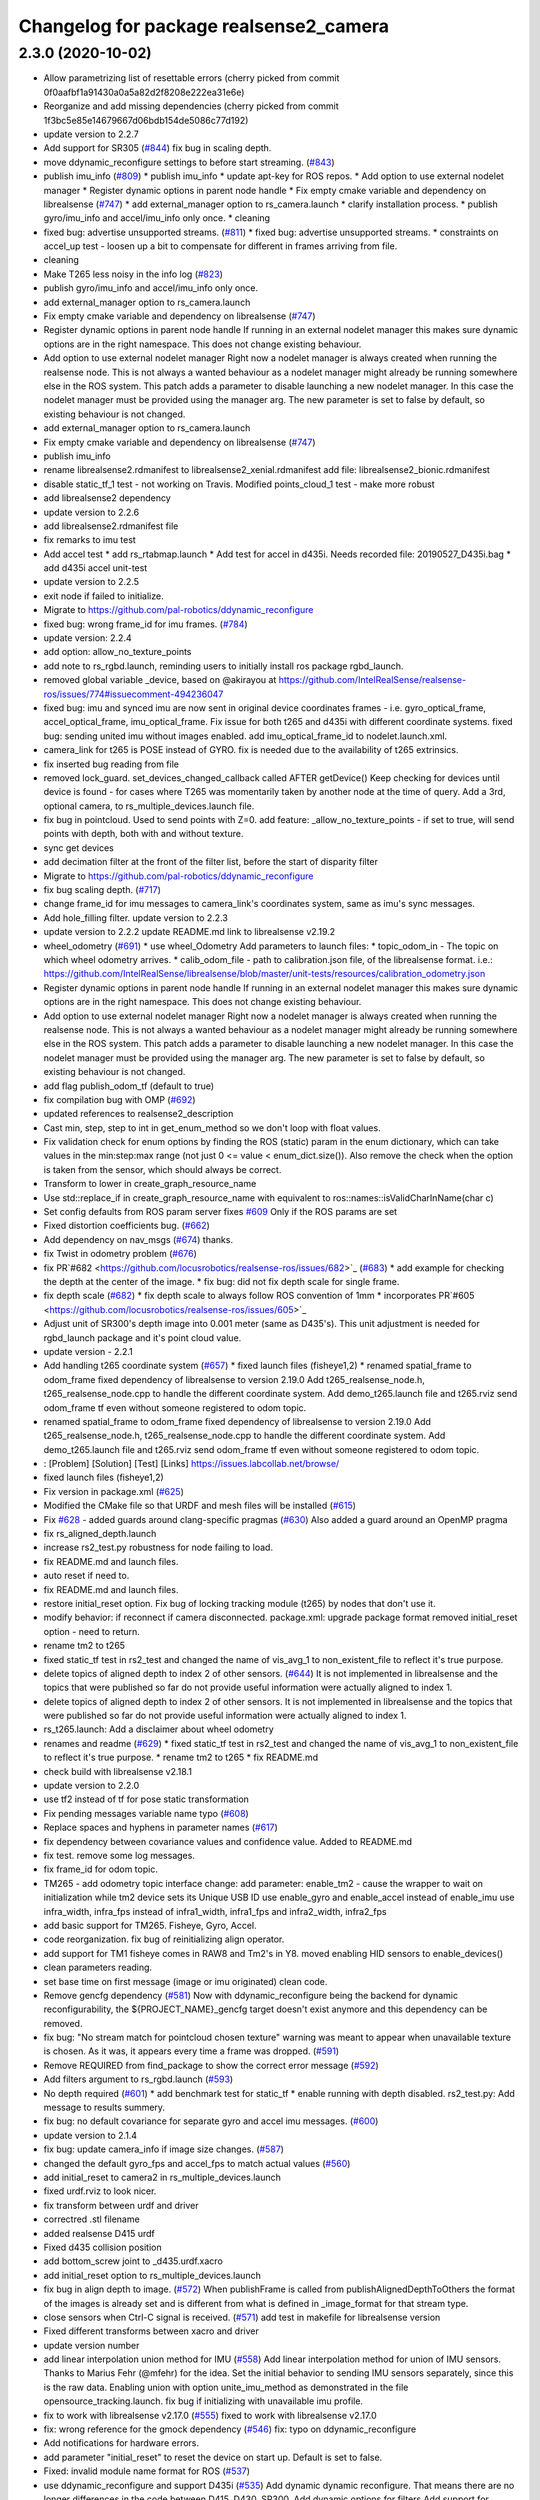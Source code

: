 ^^^^^^^^^^^^^^^^^^^^^^^^^^^^^^^^^^^^^^^
Changelog for package realsense2_camera
^^^^^^^^^^^^^^^^^^^^^^^^^^^^^^^^^^^^^^^

2.3.0 (2020-10-02)
------------------
* Allow parametrizing list of resettable errors
  (cherry picked from commit 0f0aafbf1a91430a0a5a82d2f8208e222ea31e6e)
* Reorganize and add missing dependencies
  (cherry picked from commit 1f3bc5e85e14679667d06bdb154de5086c77d192)
* update version to 2.2.7
* Add support for SR305 (`#844 <https://github.com/locusrobotics/realsense-ros/issues/844>`_)
  fix bug in scaling depth.
* move ddynamic_reconfigure settings to before start streaming. (`#843 <https://github.com/locusrobotics/realsense-ros/issues/843>`_)
* publish imu_info (`#809 <https://github.com/locusrobotics/realsense-ros/issues/809>`_)
  * publish imu_info
  * update apt-key for ROS repos.
  * Add option to use external nodelet manager
  * Register dynamic options in parent node handle
  * Fix empty cmake variable and dependency on librealsense (`#747 <https://github.com/locusrobotics/realsense-ros/issues/747>`_)
  * add external_manager option to rs_camera.launch
  * clarify installation process.
  * publish gyro/imu_info and accel/imu_info only once.
  * cleaning
* fixed bug: advertise unsupported streams. (`#811 <https://github.com/locusrobotics/realsense-ros/issues/811>`_)
  * fixed bug: advertise unsupported streams.
  * constraints on accel_up test - loosen up a bit to compensate for different in frames arriving from file.
* cleaning
* Make T265 less noisy in the info log (`#823 <https://github.com/locusrobotics/realsense-ros/issues/823>`_)
* publish gyro/imu_info and accel/imu_info only once.
* add external_manager option to rs_camera.launch
* Fix empty cmake variable and dependency on librealsense (`#747 <https://github.com/locusrobotics/realsense-ros/issues/747>`_)
* Register dynamic options in parent node handle
  If running in an external nodelet manager this makes sure dynamic options are in the right namespace. This does not change existing behaviour.
* Add option to use external nodelet manager
  Right now a nodelet manager is always created when running the realsense
  node. This is not always a wanted behaviour as a nodelet manager might
  already be running somewhere else in the ROS system. This patch adds a
  parameter to disable launching a new nodelet manager. In this case the
  nodelet manager must be provided using the manager arg. The new
  parameter is set to false by default, so existing behaviour is not
  changed.
* add external_manager option to rs_camera.launch
* Fix empty cmake variable and dependency on librealsense (`#747 <https://github.com/locusrobotics/realsense-ros/issues/747>`_)
* publish imu_info
* rename librealsense2.rdmanifest to librealsense2_xenial.rdmanifest
  add file: librealsense2_bionic.rdmanifest
* disable static_tf_1 test - not working on Travis.
  Modified points_cloud_1 test - make more robust
* add librealsense2 dependency
* update version to 2.2.6
* add librealsense2.rdmanifest file
* fix remarks to imu test
* Add accel test
  * add rs_rtabmap.launch
  * Add test for accel in d435i. Needs recorded file: 20190527_D435i.bag
  * add d435i accel unit-test
* update version to 2.2.5
* exit node if failed to initialize.
* Migrate to https://github.com/pal-robotics/ddynamic_reconfigure
* fixed bug: wrong frame_id for imu frames. (`#784 <https://github.com/locusrobotics/realsense-ros/issues/784>`_)
* update version: 2.2.4
* add option: allow_no_texture_points
* add note to rs_rgbd.launch, reminding users to initially install ros package rgbd_launch.
* removed global variable _device, based on @akirayou at https://github.com/IntelRealSense/realsense-ros/issues/774#issuecomment-494236047
* fixed bug: imu and synced imu are now sent in original device coordinates frames - i.e. gyro_optical_frame, accel_optical_frame, imu_optical_frame. Fix issue for both t265 and d435i with different coordinate systems.
  fixed bug: sending united imu without images enabled.
  add imu_optical_frame_id to nodelet.launch.xml.
* camera_link for t265 is POSE instead of GYRO.
  fix is needed due to the availability of t265 extrinsics.
* fix inserted bug reading from file
* removed lock_guard.
  set_devices_changed_callback called AFTER getDevice()
  Keep checking for devices until device is found - for cases where T265 was momentarily taken by another node at the time of query.
  Add a 3rd, optional camera, to rs_multiple_devices.launch file.
* fix bug in pointcloud. Used to send points with Z=0.
  add feature: _allow_no_texture_points - if set to true, will send points with depth, both with and without texture.
* sync get devices
* add decimation filter at the front of the filter list, before the start of disparity filter
* Migrate to https://github.com/pal-robotics/ddynamic_reconfigure
* fix bug scaling depth. (`#717 <https://github.com/locusrobotics/realsense-ros/issues/717>`_)
* change frame_id for imu messages to camera_link's coordinates system, same as imu's sync messages.
* Add hole_filling filter.
  update version to 2.2.3
* update version to 2.2.2
  update README.md link to librealsense v2.19.2
* wheel_odometry (`#691 <https://github.com/locusrobotics/realsense-ros/issues/691>`_)
  * use wheel_Odometry
  Add parameters to launch files:
  * topic_odom_in - The topic on which wheel odometry arrives.
  * calib_odom_file - path to calibration.json file, of the librealsense format. i.e.: https://github.com/IntelRealSense/librealsense/blob/master/unit-tests/resources/calibration_odometry.json
* Register dynamic options in parent node handle
  If running in an external nodelet manager this makes sure dynamic options are in the right namespace. This does not change existing behaviour.
* Add option to use external nodelet manager
  Right now a nodelet manager is always created when running the realsense
  node. This is not always a wanted behaviour as a nodelet manager might
  already be running somewhere else in the ROS system. This patch adds a
  parameter to disable launching a new nodelet manager. In this case the
  nodelet manager must be provided using the manager arg. The new
  parameter is set to false by default, so existing behaviour is not
  changed.
* add flag publish_odom_tf (default to true)
* fix compilation bug with OMP (`#692 <https://github.com/locusrobotics/realsense-ros/issues/692>`_)
* updated references to realsense2_description
* Cast min, step, step to int in get_enum_method
  so we don't loop with float values.
* Fix validation check for enum options
  by finding the ROS (static) param in the enum dictionary, which can take
  values in the min:step:max range (not just 0 <= value < enum_dict.size()).
  Also remove the check when the option is taken from the sensor, which
  should always be correct.
* Transform to lower in create_graph_resource_name
* Use std::replace_if in create_graph_resource_name
  with equivalent to ros::names::isValidCharInName(char c)
* Set config defaults from ROS param server
  fixes `#609 <https://github.com/locusrobotics/realsense-ros/issues/609>`_
  Only if the ROS params are set
* Fixed distortion coefficients bug. (`#662 <https://github.com/locusrobotics/realsense-ros/issues/662>`_)
* Add dependency on nav_msgs (`#674 <https://github.com/locusrobotics/realsense-ros/issues/674>`_)
  thanks.
* fix Twist in odometry problem (`#676 <https://github.com/locusrobotics/realsense-ros/issues/676>`_)
* fix PR`#682 <https://github.com/locusrobotics/realsense-ros/issues/682>`_ (`#683 <https://github.com/locusrobotics/realsense-ros/issues/683>`_)
  * add example for checking the depth at the center of the image.
  * fix bug: did not fix depth scale for single frame.
* fix depth scale (`#682 <https://github.com/locusrobotics/realsense-ros/issues/682>`_)
  * fix depth scale to always follow ROS convention of 1mm
  * incorporates PR`#605 <https://github.com/locusrobotics/realsense-ros/issues/605>`_
* Adjust unit of SR300's depth image into 0.001 meter (same as D435's). This unit adjustment is needed for rgbd_launch package and it's point cloud value.
* update version - 2.2.1
* Add handling t265 coordinate system (`#657 <https://github.com/locusrobotics/realsense-ros/issues/657>`_)
  * fixed launch files (fisheye1,2)
  * renamed spatial_frame to odom_frame
  fixed dependency of librealsense to version 2.19.0
  Add t265_realsense_node.h, t265_realsense_node.cpp to handle the different coordinate system.
  Add demo_t265.launch file and t265.rviz
  send odom_frame tf even without someone registered to odom topic.
* renamed spatial_frame to odom_frame
  fixed dependency of librealsense to version 2.19.0
  Add t265_realsense_node.h, t265_realsense_node.cpp to handle the different coordinate system.
  Add demo_t265.launch file and t265.rviz
  send odom_frame tf even without someone registered to odom topic.
* :
  [Problem]
  [Solution]
  [Test]
  [Links]
  https://issues.labcollab.net/browse/
* fixed launch files (fisheye1,2)
* Fix version in package.xml (`#625 <https://github.com/locusrobotics/realsense-ros/issues/625>`_)
* Modified the CMake file so that URDF and mesh files will be installed (`#615 <https://github.com/locusrobotics/realsense-ros/issues/615>`_)
* Fix `#628 <https://github.com/locusrobotics/realsense-ros/issues/628>`_ - added guards around clang-specific pragmas (`#630 <https://github.com/locusrobotics/realsense-ros/issues/630>`_)
  Also added a guard around an OpenMP pragma
* fix rs_aligned_depth.launch
* increase rs2_test.py robustness for node failing to load.
* fix README.md and launch files.
* auto reset if need to.
* fix README.md and launch files.
* restore initial_reset option.
  Fix bug of locking tracking module (t265) by nodes that don't use it.
* modify behavior: if reconnect if camera disconnected.
  package.xml: upgrade package format
  removed initial_reset option - need to return.
* rename tm2 to t265
* fixed static_tf test in rs2_test and changed the name of vis_avg_1 to non_existent_file to reflect it's true purpose.
* delete topics of aligned depth to index 2 of other sensors. (`#644 <https://github.com/locusrobotics/realsense-ros/issues/644>`_)
  It is not implemented in librealsense and the topics that were published so far do not provide useful information were actually aligned to index 1.
* delete topics of aligned depth to index 2 of other sensors.
  It is not implemented in librealsense and the topics that were published so far do not provide useful information were actually aligned to index 1.
* rs_t265.launch: Add a disclaimer about wheel odometry
* renames and readme (`#629 <https://github.com/locusrobotics/realsense-ros/issues/629>`_)
  * fixed static_tf test in rs2_test and changed the name of vis_avg_1 to non_existent_file to reflect it's true purpose.
  * rename tm2 to t265
  * fix README.md
* check build with librealsense v2.18.1
* update version to 2.2.0
* use tf2 instead of tf for pose static transformation
* Fix pending messages variable name typo (`#608 <https://github.com/locusrobotics/realsense-ros/issues/608>`_)
* Replace spaces and hyphens in parameter names (`#617 <https://github.com/locusrobotics/realsense-ros/issues/617>`_)
* fix dependency between covariance values and confidence value.
  Added to README.md
* fix test. remove some log messages.
* fix frame_id for odom topic.
* TM265 - add odometry topic
  interface change: add parameter: enable_tm2 - cause the wrapper to wait on initialization while tm2 device sets its Unique USB ID
  use enable_gyro and enable_accel instead of enable_imu
  use infra_width, infra_fps instead of infra1_width, infra1_fps and infra2_width, infra2_fps
* add basic support for TM265. Fisheye, Gyro, Accel.
* code reorganization.
  fix bug of reinitializing align operator.
* add support for TM1 fisheye comes in RAW8 and Tm2's in Y8.
  moved enabling HID sensors to enable_devices()
* clean parameters reading.
* set base time on first message (image or imu originated)
  clean code.
* Remove gencfg dependency (`#581 <https://github.com/locusrobotics/realsense-ros/issues/581>`_)
  Now with ddynamic_reconfigure being the backend for dynamic reconfigurability, the ${PROJECT_NAME}_gencfg target doesn't exist anymore and this dependency can be removed.
* fix bug: "No stream match for pointcloud chosen texture" warning was meant to appear when unavailable texture is chosen. As it was, it appears every time a frame was dropped. (`#591 <https://github.com/locusrobotics/realsense-ros/issues/591>`_)
* Remove REQUIRED from find_package to show the correct error message (`#592 <https://github.com/locusrobotics/realsense-ros/issues/592>`_)
* Add filters argument to rs_rgbd.launch (`#593 <https://github.com/locusrobotics/realsense-ros/issues/593>`_)
* No depth required (`#601 <https://github.com/locusrobotics/realsense-ros/issues/601>`_)
  * add benchmark test for static_tf
  * enable running with depth disabled.
  rs2_test.py: Add message to results summery.
* fix bug: no default covariance for separate gyro and accel imu messages. (`#600 <https://github.com/locusrobotics/realsense-ros/issues/600>`_)
* update version to 2.1.4
* fix bug: update camera_info if image size changes. (`#587 <https://github.com/locusrobotics/realsense-ros/issues/587>`_)
* changed the default gyro_fps and accel_fps to match actual values (`#560 <https://github.com/locusrobotics/realsense-ros/issues/560>`_)
* add initial_reset to camera2 in rs_multiple_devices.launch
* fixed urdf.rviz to look nicer.
* fix transform between urdf and driver
* correctred .stl filename
* added realsense D415 urdf
* Fixed d435 collision position
* add bottom_screw joint to _d435.urdf.xacro
* add initial_reset option to rs_multiple_devices.launch
* fix bug in align depth to image. (`#572 <https://github.com/locusrobotics/realsense-ros/issues/572>`_)
  When publishFrame is called from publishAlignedDepthToOthers the format of the images is already set and is different from what is defined in _image_format for that stream type.
* close sensors when Ctrl-C signal is received. (`#571 <https://github.com/locusrobotics/realsense-ros/issues/571>`_)
  add test in makefile for librealsense version
* Fixed different transforms between xacro and driver
* update version number
* add linear interpolation union method for IMU (`#558 <https://github.com/locusrobotics/realsense-ros/issues/558>`_)
  Add linear interpolation method for union of IMU sensors. Thanks to Marius Fehr (@mfehr) for the idea.
  Set the initial behavior to sending IMU sensors separately, since this is the raw data. Enabling union with option unite_imu_method as demonstrated in the file opensource_tracking.launch.
  fix bug if initializing with unavailable imu profile.
* fix to work with librealsense v2.17.0 (`#555 <https://github.com/locusrobotics/realsense-ros/issues/555>`_)
  fixed to work with librealsense v2.17.0
* fix: wrong reference for the gmock dependency (`#546 <https://github.com/locusrobotics/realsense-ros/issues/546>`_)
  fix: typo on ddynamic_reconfigure
* Add notifications for hardware errors.
* add parameter "initial_reset" to reset the device on start up. Default is set to false.
* Fixed: invalid module name format for ROS (`#537 <https://github.com/locusrobotics/realsense-ros/issues/537>`_)
* use ddynamic_reconfigure and support D435i (`#535 <https://github.com/locusrobotics/realsense-ros/issues/535>`_)
  Add dynamic dynamic reconfigure. That means there are no longer differences in the code between D415, D430, SR300.
  Add dynamic options for filters
  Add support for camera D435i.
  Add clipping_disance option. enabled with parameter: clip_distance. units: meters. Default: no clipping.
  Add linear accel covariance - Default: 0.01
  Add option: unite_imu - send linear acceleration and radial velocity in the same Imu message. Default: True
  Add parameter: hold_back_imu_for_frames. If set to true, hold imu messages that arrived while manipulating frames, until frames are actually sent.
  Comply with librealsense v2.17.0
  Add opensource_tracking.launch - demo that runs realsense2_camera, imu_filter_madgwick, rtabmap and robot_localization to demonstrate Slam with realsense D435i
  Set accel_fps to 250 as this is the new maximal rate in librealsense v2.17.0
  * Add NOTICE file, to emphasize the contribution of the ddynamic_reconfigure project.
  Known Issue: Option for toggling sensor on and off while running is missing.
* Update constants.h
  update version to 2.1.2
* Potential Fix for librealsense2 v2.17.0 Compatilbility (`#523 <https://github.com/locusrobotics/realsense-ros/issues/523>`_)
  Fix to comply with librealsense v2.17.0.
  Thanks @m-price-softwearinc
* add log info - when dynamic reconfiguration is done.
* revert PR `#490 <https://github.com/locusrobotics/realsense-ros/issues/490>`_: rgbd_launch file is a running example for using the rgbd module. No need to add elements to installation for all users.
* add disparity processing
  moved colorizer filter to the end of filters pipeline.
* add decimation filter (`#504 <https://github.com/locusrobotics/realsense-ros/issues/504>`_)
  * add decimation filter. enable with filters:=decimation
  * fix tests to check number of holes in depth image.
  add tests to check decimation filter.
* fix tests to check number of holes in depth image.
  add tests to check decimation filter.
* add decimation filter. enable with filters:=decimation
* update version to 2.1.1
* start working on decimation filter
* add filters option to rs_aligned_depth.launch
* fix all sensors.
* fix bug: depth_auto_exposure was override in initialization by depth_exposure.
  fix bug: error in setting a parameter stop setting all other parameters.
* added missing dependencies: rgbd_launch (`#490 <https://github.com/locusrobotics/realsense-ros/issues/490>`_)
* fix bug: Initial dynamic configuration was stopped by starting an already started sensors. While this may not be the best practice, it's not doing any wrong and setting parameters to their default values should continue.
* fix issue: depth is being sent incorrectly if pointcloud is being sent. (`#498 <https://github.com/locusrobotics/realsense-ros/issues/498>`_)
  * add test for depth and aligned_depth_to_infra1.
  * fix bug: _aligned_depth_images initialized incorrectly if width, height not specified in launch parameters.
  * use librealsense2 align filter to align the depth image. Also fix bug that was on the previous projection.
  add test: align_depth_color_1
  * add test depth_w_cloud_1 according to issue `#491 <https://github.com/locusrobotics/realsense-ros/issues/491>`_.
  * fix bug: depth_frame is not sent if pointcloud is on.
* fix bug: depth_frame is not sent if pointcloud is on.
* add test depth_w_cloud_1 according to issue `#491 <https://github.com/locusrobotics/realsense-ros/issues/491>`_. Fails.
* use librealsense2 align filter to align the depth image. Also fix bug that was on the previous projection.
  add test: align_depth_color_1
* fix bug: _aligned_depth_images initialized incorrectly if width, height not specified in launch parameters.
* add test for depth and aligned_depth_to_infra1. The last one is knowingly fails.
* fix bug aligning depth to images
* base_realsense_node.cpp: fix typo.
* set_cams_transforms.py: fix bugs.
* add set_cams_transforms.py to add transformation between cameras.
* Pausing sensors with sens.stop(). Saves about 9% CPU load on useless processing.
* Adding a dynamic_reconfigure option to toggle ROS publication (issue `#477 <https://github.com/locusrobotics/realsense-ros/issues/477>`_).
* Set tf_prefix in demo_pointcloud.launch
* filters applied in given order.
  add spatial and temporal filters.
  pointcloud can be activated as a type of filter (also, still, with flag enable_pointcloud)
* fix build warning.
* modify test for pointcloud because of known bug in setting texture for pointcloud of 1st frame.
  New pointcloud does not put background color so values of test have changed.
* fix image size in pointcloud test.
* Change default names for frames to the same name specified for the camera topics
* new launch parameter for frame distinction in multi camera use
* enable filter colorizer.
  Issue: Can not send both pointcloud and colorized depth image at the same time.
* working pointcloud by filter. need to clean.
* Start adding filters.
  pointcloud is now implemented with filter.
  BUG: Not transmitting texture.
* add test for PointCloud2 in topic /camera/depth/color/points
* Start working on version 2.1.0 - enabling filters.
* Start working on version 2.1.0 - enabling filters.
* removed unnecessary device query (artifact from merge)
* create wrapper class PipelineSyncer to work around librealsense 2.16 feature, removing operator() from class asynchronous_syncer.
* remove librealsense2 from catkin dependencies.
* namespace argument renamed "camera".
* line up <group ns> parameter in all launch files. (`#438 <https://github.com/locusrobotics/realsense-ros/issues/438>`_)
  fixed parameter name for <group ns> to be "namespace", as defined previously in other launch files.
* fixed parameter name for <group ns> to be "namespace", as defined previously in other launch files.
* Travis CI build and test (`#437 <https://github.com/locusrobotics/realsense-ros/issues/437>`_)
  * fix issue `#335 <https://github.com/locusrobotics/realsense-ros/issues/335>`_ according to solution lsolanka as suggested in pull request `#336 <https://github.com/locusrobotics/realsense-ros/issues/336>`_.
  * moving all the properties and material definitions inside the macro as suggested by @felixvd
  * add compilation flag SET_USER_BREAK_AT_STARTUP to create user waiting point for debugging purposes.
  add reading from bagfile option by using <rosbag_filename> parameter in launch file.
  base_realsense_node.cpp: add option - by specifying width, height or fps as 0, pick up on the first sensor profile available.
  scripts/rs2_listener.py, rs2_test.py - initial version for file based, standalone unitest.
  * add .travis.yml file
* remove parse_bag_file.py
* possible fix
* use locations of realsense2
* TravisCI.yml: fix and add data downloading.
  rs2_test.py: fix test to match new bag file: outdoors.bag
* update .travis.yml
  make test expected to fail to display SUCCESS.
* add .travis.yml file
* add compilation flag SET_USER_BREAK_AT_STARTUP to create user waiting point for debugging purposes.
  add reading from bagfile option by using <rosbag_filename> parameter in launch file.
  base_realsense_node.cpp: add option - by specifying width, height or fps as 0, pick up on the first sensor profile available.
  scripts/rs2_listener.py, rs2_test.py - initial version for file based, standalone unitest.
* making camera name configurable, necessity for launching multiple cameras
* Fix the name of the alignment-related parameters when invoking the RealSenseNodeFactory.
* fix issue `#335 <https://github.com/locusrobotics/realsense-ros/issues/335>`_ according to solution lsolanka as suggested in pull request `#336 <https://github.com/locusrobotics/realsense-ros/issues/336>`_.
* moving all the properties and material definitions inside the macro as suggested by @felixvd
* fixed coordinate system for sensors in camera.
  renamed fisheye to color camera
* fix issue `#335 <https://github.com/locusrobotics/realsense-ros/issues/335>`_ according to solution lsolanka as suggested in pull request `#336 <https://github.com/locusrobotics/realsense-ros/issues/336>`_.
* Fixing the length of an array argument in rotationMatrixToQuaternion
* Add mesh and urdf for D435
* Also when align_depth is no, publish proper data on extrinsic topics.
  AFAIK there is no convention of what to publish on extrinsic topics, so you
  may choose to keep it as is, but I would say the current behavior can be
  surprising in a negative way.
* Fix the rotation quaternion in coordinate transforms.
  When going from one optical frame to another, the actual rotation we are
  performing is quaternion_optical.inverse() * Q * quaternion_optical, so we
  need to for the final rotation to be as specific in the extrinsics.
  The pointcloud is now properly aligned.
* Publish coordinate system transforms also when align depth is on.
  That fact that aligned_depth_to\_* is in color coordinates is already
  experessed by these cameras camera_info reporting the color frame. However,
  for the "depth", "infra1" etc. camera to be properly reported and for the
  pointcloud to have a change to align, we need to report the transformations.
* In coordinate system transforms, fix which extrincits we use and use matrix properly.
  Two bugs which cancel out each other for rotation, but not translation:
  - it seems that ROS and Realsense use different conventions of coordinate
  system transformations. In ROS, it is defined as a transformation of child
  fame coordinates to parent frame coordinates (see
  http://wiki.ros.org/tf/Overview/Transformations), while in RealSense
  it seems to be transformation of "from" frame coordinates to "to" frame
  coordinates. Thus, the order needs to be reversed.
  - the matrix in RealSense extrinsics is stored in column-major format, while
  Eigen::Matrix3f expects row-major, causing the matrix to be transposed.
  To see that this is a problem, one can open rviz and add the pointcloud and the
  color/image_raw camera. From the camera viewpoint, the images should align, but
  don't. This patch doesn't yet solve the whole problem, but makes it smaller.
* Fixes librealsense CMake vars.
* fix the aligned depth frame unit conversion issue
* Assign stream cam info instead of depth
* Contributors: Abhijit Majumdar, AlanBB277, Allison Thackston, AndyZe, Anthony Musco, Brian Fulkerson, CameronDevine, David W, Enrique Fernandez, Enrique Fernández Perdomo, Florenz Graf, Guilherme de Campos Affonso, Harsh Pandya, Ian Zhang, Jack Morrison, Jamie Cho, Jarvis Schultz, Mikołaj Zalewski, Miles Price, Nick Giancola, Paul Bovbel, Phillip Schmidt, RhysMcK, Robert Haschke, Ryan Sinnet, Shuntaro Yamazaki, Stephan, Stephan Sundermann, Thiago de Freitas, Unknown, Victor Lopez, akira_you, baumanta, brayan, carlos, doronhi, iliabara, lorenwel, oka, socrob, stevemacenski, vatbrain
